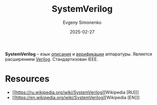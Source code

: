 :PROPERTIES:
:ID:       03c5a6fc-1f14-408d-8a83-d9a86ede25c0
:END:
#+TITLE: SystemVerilog
#+AUTHOR: Evgeny Simonenko
#+LANGUAGE: Russian
#+LICENSE: CC BY-SA 4.0
#+DATE: 2025-02-27
#+FILETAGS: :digital-electronics:hdl:verilog:

*SystemVerilog* -- язык [[id:5abfa913-146c-44fb-b0da-82980ba450bb][описания]] и [[id:5402d77d-3932-4519-874c-9e4eede3e3fc][верификации]] аппаратуры. Является расширением [[id:8e308b66-c084-40af-a400-f87d873f6812][Verilog]]. Стандартизован IEEE.

* Resources

- [[https://ru.wikipedia.org/wiki/SystemVerilog][Wikipedia [RU]​]]
- [[https://en.wikipedia.org/wiki/SystemVerilog][Wikipedia [EN]​]]
